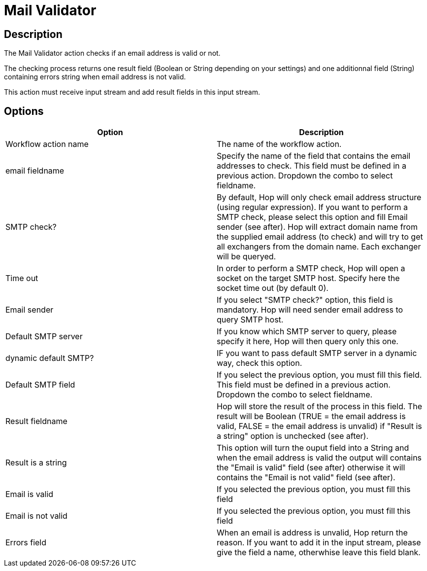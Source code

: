 ////
  // Licensed to the Apache Software Foundation (ASF) under one or more
  // contributor license agreements. See the NOTICE file distributed with
  // this work for additional information regarding copyright ownership.
  // The ASF licenses this file to You under the Apache License, Version 2.0
  // (the "License"); you may not use this file except in compliance with
  // the License. You may obtain a copy of the License at
  //
  // http://www.apache.org/licenses/LICENSE-2.0
  //
  // Unless required by applicable law or agreed to in writing, software
  // distributed under the License is distributed on an "AS IS" BASIS,
  // WITHOUT WARRANTIES OR CONDITIONS OF ANY KIND, either express or implied.
  // See the License for the specific language governing permissions and
  // limitations under the License.
////

////
Licensed to the Apache Software Foundation (ASF) under one
or more contributor license agreements.  See the NOTICE file
distributed with this work for additional information
regarding copyright ownership.  The ASF licenses this file
to you under the Apache License, Version 2.0 (the
"License"); you may not use this file except in compliance
with the License.  You may obtain a copy of the License at
  http://www.apache.org/licenses/LICENSE-2.0
Unless required by applicable law or agreed to in writing,
software distributed under the License is distributed on an
"AS IS" BASIS, WITHOUT WARRANTIES OR CONDITIONS OF ANY
KIND, either express or implied.  See the License for the
specific language governing permissions and limitations
under the License.
////
:documentationPath: /workflow/actions/
:language: en_US
:description: The Mail Validator action checks if an email address is valid or not.

= Mail Validator

== Description

The Mail Validator action checks if an email address is valid or not.

The checking process returns one result field (Boolean or String depending on your settings) and one additionnal field (String) containing errors string when email address is not valid.

This action must receive input stream and add result fields in this input stream.

== Options

[options="header"]
|===
|Option|Description
|Workflow action name|The name of the workflow action.
|email fieldname|Specify the name of the field that contains the email addresses to check.
This field must be defined in a previous action.
Dropdown the combo to select fieldname.
|SMTP check?|By default, Hop will only check email address structure (using regular expression).
If you want to perform a SMTP check, please select this option and fill Email sender (see after).
Hop will extract domain name from the supplied email address (to check) and will try to get all exchangers from the domain name.
Each exchanger will be queryed.
|Time out|In order to perform a SMTP check, Hop will open a socket on the target SMTP host.
Specify here the socket time out (by default 0).
|Email sender|If you select "SMTP check?" option, this field is mandatory.
Hop will need sender email address to query SMTP host.
|Default SMTP server|If you know which SMTP server to query, please specify it here, Hop will then query only this one.
|dynamic default SMTP?|IF you want to pass default SMTP server in a dynamic way, check this option.
|Default SMTP field|If you select the previous option, you must fill this field.
This field must be defined in a previous action.
Dropdown the combo to select fieldname.
|Result fieldname|Hop will store the result of the process in this field.
The result will be Boolean (TRUE = the email address is valid, FALSE = the email address is unvalid) if "Result is a string" option is unchecked (see after).
|Result is a string|This option will turn the ouput field into a String and when the email address is valid the output will contains the "Email is valid" field (see after) otherwise it will contains the "Email is not valid" field (see after).
|Email is valid|If you selected the previous option, you must fill this field
|Email is not valid|If you selected the previous option, you must fill this field
|Errors field|When an email is address is unvalid, Hop return the reason.
If you want to add it in the input stream, please give the field a name, otherwhise leave this field blank.
|===